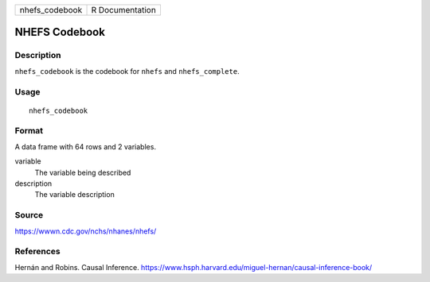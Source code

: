 ============== ===============
nhefs_codebook R Documentation
============== ===============

NHEFS Codebook
--------------

Description
~~~~~~~~~~~

``nhefs_codebook`` is the codebook for ``nhefs`` and ``nhefs_complete``.

Usage
~~~~~

::

   nhefs_codebook

Format
~~~~~~

A data frame with 64 rows and 2 variables.

variable
   The variable being described

description
   The variable description

Source
~~~~~~

https://wwwn.cdc.gov/nchs/nhanes/nhefs/

References
~~~~~~~~~~

Hernán and Robins. Causal Inference.
https://www.hsph.harvard.edu/miguel-hernan/causal-inference-book/
